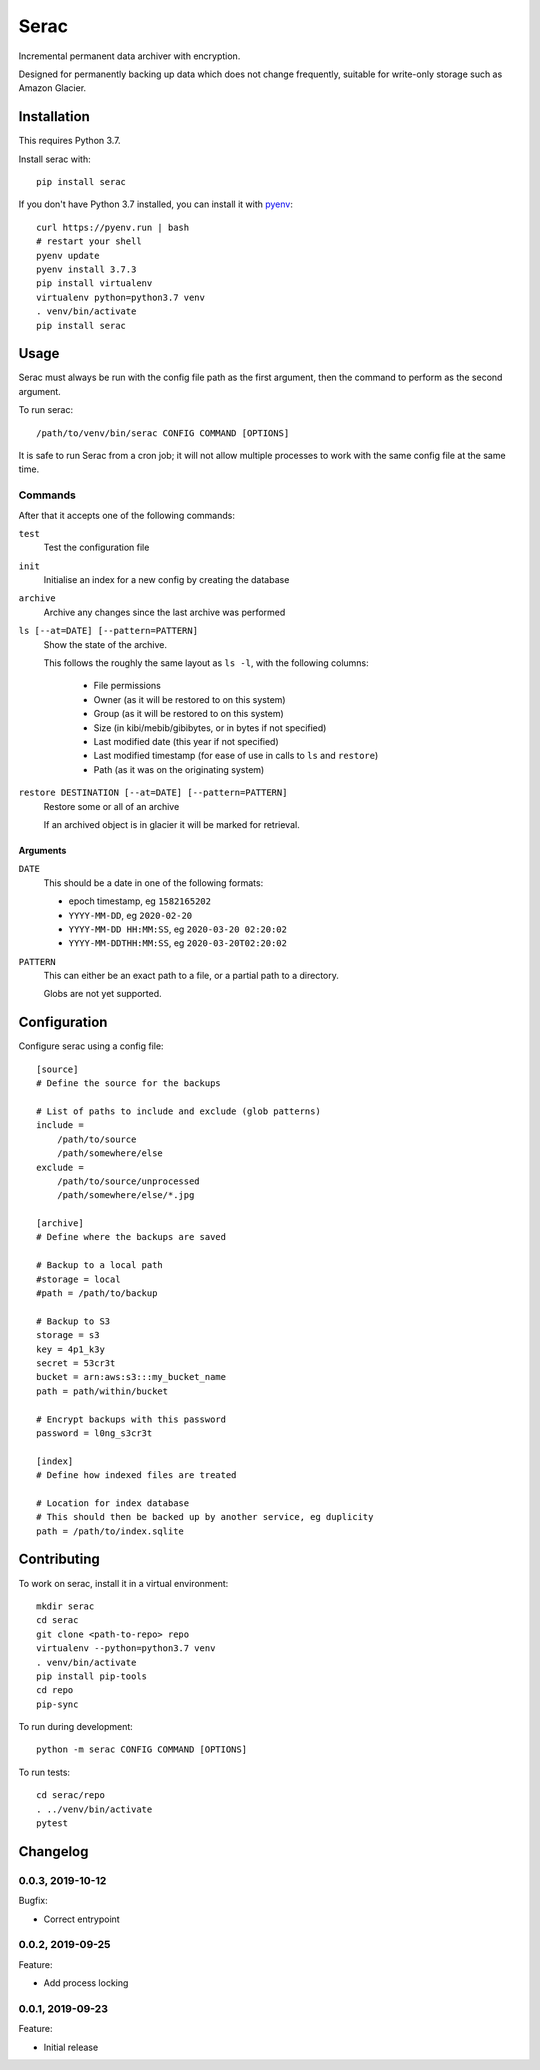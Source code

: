 =====
Serac
=====

.. image:: https://travis-ci.org/radiac/serac.svg?branch=master
    :target: https://travis-ci.org/radiac/serac

.. image:: https://coveralls.io/repos/radiac/serac/badge.svg?branch=master&service=github
    :target: https://coveralls.io/github/radiac/serac?branch=master


Incremental permanent data archiver with encryption.

Designed for permanently backing up data which does not change frequently,
suitable for write-only storage such as Amazon Glacier.


Installation
============

This requires Python 3.7.

Install serac with::

    pip install serac

If you don't have Python 3.7 installed, you can install it with
`pyenv <https://github.com/pyenv/pyenv>`_::

    curl https://pyenv.run | bash
    # restart your shell
    pyenv update
    pyenv install 3.7.3
    pip install virtualenv
    virtualenv python=python3.7 venv
    . venv/bin/activate
    pip install serac


Usage
=====

Serac must always be run with the config file path as the first argument, then
the command to perform as the second argument.

To run serac::

    /path/to/venv/bin/serac CONFIG COMMAND [OPTIONS]

It is safe to run Serac from a cron job; it will not allow multiple processes to work
with the same config file at the same time.


Commands
--------

After that it accepts one of the following commands:

``test``
    Test the configuration file

``init``
    Initialise an index for a new config by creating the database

``archive``
    Archive any changes since the last archive was performed

``ls [--at=DATE] [--pattern=PATTERN]``
    Show the state of the archive.

    This follows the roughly the same layout as ``ls -l``, with the following
    columns:

        * File permissions
        * Owner (as it will be restored to on this system)
        * Group (as it will be restored to on this system)
        * Size (in kibi/mebib/gibibytes, or in bytes if not specified)
        * Last modified date (this year if not specified)
        * Last modified timestamp (for ease of use in calls to ``ls`` and
          ``restore``)
        * Path (as it was on the originating system)

``restore DESTINATION [--at=DATE] [--pattern=PATTERN]``
    Restore some or all of an archive

    If an archived object is in glacier it will be marked for retrieval.


Arguments
~~~~~~~~~

``DATE``
    This should be a date in one of the following formats:

    * epoch timestamp, eg ``1582165202``
    * ``YYYY-MM-DD``, eg ``2020-02-20``
    * ``YYYY-MM-DD HH:MM:SS``, eg ``2020-03-20 02:20:02``
    * ``YYYY-MM-DDTHH:MM:SS``, eg ``2020-03-20T02:20:02``

``PATTERN``
    This can either be an exact path to a file, or a partial path to a
    directory.

    Globs are not yet supported.


Configuration
=============

Configure serac using a config file::

    [source]
    # Define the source for the backups

    # List of paths to include and exclude (glob patterns)
    include =
        /path/to/source
        /path/somewhere/else
    exclude =
        /path/to/source/unprocessed
        /path/somewhere/else/*.jpg

    [archive]
    # Define where the backups are saved

    # Backup to a local path
    #storage = local
    #path = /path/to/backup

    # Backup to S3
    storage = s3
    key = 4p1_k3y
    secret = 53cr3t
    bucket = arn:aws:s3:::my_bucket_name
    path = path/within/bucket

    # Encrypt backups with this password
    password = l0ng_s3cr3t

    [index]
    # Define how indexed files are treated

    # Location for index database
    # This should then be backed up by another service, eg duplicity
    path = /path/to/index.sqlite


Contributing
============

To work on serac, install it in a virtual environment::

    mkdir serac
    cd serac
    git clone <path-to-repo> repo
    virtualenv --python=python3.7 venv
    . venv/bin/activate
    pip install pip-tools
    cd repo
    pip-sync

To run during development::

    python -m serac CONFIG COMMAND [OPTIONS]

To run tests::

    cd serac/repo
    . ../venv/bin/activate
    pytest


Changelog
=========

0.0.3, 2019-10-12
-----------------

Bugfix:

* Correct entrypoint


0.0.2, 2019-09-25
-----------------

Feature:

* Add process locking


0.0.1, 2019-09-23
-----------------

Feature:

* Initial release
